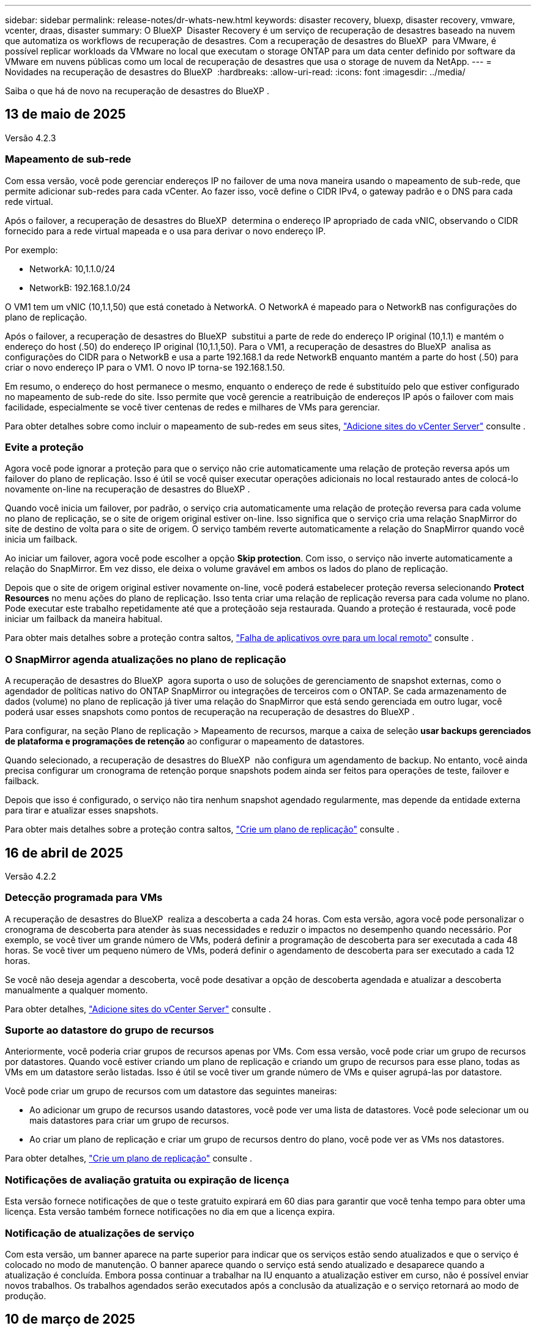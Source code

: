 ---
sidebar: sidebar 
permalink: release-notes/dr-whats-new.html 
keywords: disaster recovery, bluexp, disaster recovery, vmware, vcenter, draas, disaster 
summary: O BlueXP  Disaster Recovery é um serviço de recuperação de desastres baseado na nuvem que automatiza os workflows de recuperação de desastres. Com a recuperação de desastres do BlueXP  para VMware, é possível replicar workloads da VMware no local que executam o storage ONTAP para um data center definido por software da VMware em nuvens públicas como um local de recuperação de desastres que usa o storage de nuvem da NetApp. 
---
= Novidades na recuperação de desastres do BlueXP 
:hardbreaks:
:allow-uri-read: 
:icons: font
:imagesdir: ../media/


[role="lead"]
Saiba o que há de novo na recuperação de desastres do BlueXP .



== 13 de maio de 2025

Versão 4.2.3



=== Mapeamento de sub-rede

Com essa versão, você pode gerenciar endereços IP no failover de uma nova maneira usando o mapeamento de sub-rede, que permite adicionar sub-redes para cada vCenter. Ao fazer isso, você define o CIDR IPv4, o gateway padrão e o DNS para cada rede virtual.

Após o failover, a recuperação de desastres do BlueXP  determina o endereço IP apropriado de cada vNIC, observando o CIDR fornecido para a rede virtual mapeada e o usa para derivar o novo endereço IP.

Por exemplo:

* NetworkA: 10,1.1.0/24
* NetworkB: 192.168.1.0/24


O VM1 tem um vNIC (10,1.1,50) que está conetado à NetworkA. O NetworkA é mapeado para o NetworkB nas configurações do plano de replicação.

Após o failover, a recuperação de desastres do BlueXP  substitui a parte de rede do endereço IP original (10,1.1) e mantém o endereço do host (.50) do endereço IP original (10,1.1,50). Para o VM1, a recuperação de desastres do BlueXP  analisa as configurações do CIDR para o NetworkB e usa a parte 192.168.1 da rede NetworkB enquanto mantém a parte do host (.50) para criar o novo endereço IP para o VM1. O novo IP torna-se 192.168.1.50.

Em resumo, o endereço do host permanece o mesmo, enquanto o endereço de rede é substituído pelo que estiver configurado no mapeamento de sub-rede do site. Isso permite que você gerencie a reatribuição de endereços IP após o failover com mais facilidade, especialmente se você tiver centenas de redes e milhares de VMs para gerenciar.

Para obter detalhes sobre como incluir o mapeamento de sub-redes em seus sites, https://docs.netapp.com/us-en/bluexp-disaster-recovery/use/sites-add.html["Adicione sites do vCenter Server"] consulte .



=== Evite a proteção

Agora você pode ignorar a proteção para que o serviço não crie automaticamente uma relação de proteção reversa após um failover do plano de replicação. Isso é útil se você quiser executar operações adicionais no local restaurado antes de colocá-lo novamente on-line na recuperação de desastres do BlueXP .

Quando você inicia um failover, por padrão, o serviço cria automaticamente uma relação de proteção reversa para cada volume no plano de replicação, se o site de origem original estiver on-line. Isso significa que o serviço cria uma relação SnapMirror do site de destino de volta para o site de origem. O serviço também reverte automaticamente a relação do SnapMirror quando você inicia um failback.

Ao iniciar um failover, agora você pode escolher a opção *Skip protection*. Com isso, o serviço não inverte automaticamente a relação do SnapMirror. Em vez disso, ele deixa o volume gravável em ambos os lados do plano de replicação.

Depois que o site de origem original estiver novamente on-line, você poderá estabelecer proteção reversa selecionando *Protect Resources* no menu ações do plano de replicação. Isso tenta criar uma relação de replicação reversa para cada volume no plano. Pode executar este trabalho repetidamente até que a proteçãoão seja restaurada. Quando a proteção é restaurada, você pode iniciar um failback da maneira habitual.

Para obter mais detalhes sobre a proteção contra saltos, https://docs.netapp.com/us-en/bluexp-disaster-recovery/use/failover.html["Falha de aplicativos ovre para um local remoto"] consulte .



=== O SnapMirror agenda atualizações no plano de replicação

A recuperação de desastres do BlueXP  agora suporta o uso de soluções de gerenciamento de snapshot externas, como o agendador de políticas nativo do ONTAP SnapMirror ou integrações de terceiros com o ONTAP. Se cada armazenamento de dados (volume) no plano de replicação já tiver uma relação do SnapMirror que está sendo gerenciada em outro lugar, você poderá usar esses snapshots como pontos de recuperação na recuperação de desastres do BlueXP .

Para configurar, na seção Plano de replicação > Mapeamento de recursos, marque a caixa de seleção *usar backups gerenciados de plataforma e programações de retenção* ao configurar o mapeamento de datastores.

Quando selecionado, a recuperação de desastres do BlueXP  não configura um agendamento de backup. No entanto, você ainda precisa configurar um cronograma de retenção porque snapshots podem ainda ser feitos para operações de teste, failover e failback.

Depois que isso é configurado, o serviço não tira nenhum snapshot agendado regularmente, mas depende da entidade externa para tirar e atualizar esses snapshots.

Para obter mais detalhes sobre a proteção contra saltos, https://docs.netapp.com/us-en/bluexp-disaster-recovery/use/drplan-create.html["Crie um plano de replicação"] consulte .



== 16 de abril de 2025

Versão 4.2.2



=== Detecção programada para VMs

A recuperação de desastres do BlueXP  realiza a descoberta a cada 24 horas. Com esta versão, agora você pode personalizar o cronograma de descoberta para atender às suas necessidades e reduzir o impactos no desempenho quando necessário. Por exemplo, se você tiver um grande número de VMs, poderá definir a programação de descoberta para ser executada a cada 48 horas. Se você tiver um pequeno número de VMs, poderá definir o agendamento de descoberta para ser executado a cada 12 horas.

Se você não deseja agendar a descoberta, você pode desativar a opção de descoberta agendada e atualizar a descoberta manualmente a qualquer momento.

Para obter detalhes, https://docs.netapp.com/us-en/bluexp-disaster-recovery/use/sites-add.html["Adicione sites do vCenter Server"] consulte .



=== Suporte ao datastore do grupo de recursos

Anteriormente, você poderia criar grupos de recursos apenas por VMs. Com essa versão, você pode criar um grupo de recursos por datastores. Quando você estiver criando um plano de replicação e criando um grupo de recursos para esse plano, todas as VMs em um datastore serão listadas. Isso é útil se você tiver um grande número de VMs e quiser agrupá-las por datastore.

Você pode criar um grupo de recursos com um datastore das seguintes maneiras:

* Ao adicionar um grupo de recursos usando datastores, você pode ver uma lista de datastores. Você pode selecionar um ou mais datastores para criar um grupo de recursos.
* Ao criar um plano de replicação e criar um grupo de recursos dentro do plano, você pode ver as VMs nos datastores.


Para obter detalhes, https://docs.netapp.com/us-en/bluexp-disaster-recovery/use/drplan-create.html["Crie um plano de replicação"] consulte .



=== Notificações de avaliação gratuita ou expiração de licença

Esta versão fornece notificações de que o teste gratuito expirará em 60 dias para garantir que você tenha tempo para obter uma licença. Esta versão também fornece notificações no dia em que a licença expira.



=== Notificação de atualizações de serviço

Com esta versão, um banner aparece na parte superior para indicar que os serviços estão sendo atualizados e que o serviço é colocado no modo de manutenção. O banner aparece quando o serviço está sendo atualizado e desaparece quando a atualização é concluída. Embora possa continuar a trabalhar na IU enquanto a atualização estiver em curso, não é possível enviar novos trabalhos. Os trabalhos agendados serão executados após a conclusão da atualização e o serviço retornará ao modo de produção.



== 10 de março de 2025

Versão 4.2.1



=== Suporte a proxy inteligente

O conetor BlueXP  suporta proxy inteligente. O proxy inteligente é uma maneira leve, segura e eficiente de conectar seu ambiente local ao serviço BlueXP . Ele fornece uma conexão segura entre o seu ambiente e o serviço BlueXP  sem exigir uma VPN ou acesso direto à Internet. Essa implementação de proxy otimizada descarrega o tráfego da API dentro da rede local.

Quando um proxy é configurado, a recuperação de desastres do BlueXP  tenta se comunicar diretamente com o VMware ou o ONTAP e usa o proxy configurado se a comunicação direta falhar.

A implementação do proxy de recuperação de desastres do BlueXP  requer comunicação da porta 443 entre o conetor e quaisquer vCenter Servers e arrays ONTAP usando um protocolo HTTPS. O agente de recuperação de desastres do BlueXP  no conetor se comunica diretamente com o VMware vSphere, o VC ou o ONTAP ao executar qualquer ação.

Para obter mais informações sobre o proxy inteligente para recuperação de desastres do BlueXP , https://docs.netapp.com/us-en/bluexp-disaster-recovery/get-started/dr-setup.html["Configure sua infraestrutura para recuperação de desastres no BlueXP "] consulte .

Para obter mais informações sobre a configuração geral do proxy no BlueXP , https://docs.netapp.com/us-en/bluexp-setup-admin/task-configuring-proxy.html["Configure um conetor para usar um servidor proxy"^] consulte .



=== Termine o teste gratuito a qualquer momento

Você pode parar o teste gratuito em qualquer dente ou você pode esperar até que ele expire.

 https://docs.netapp.com/us-en/bluexp-disaster-recovery/get-started/dr-licensing.html#end-the-free-trial["Termine a avaliação gratuita"]Consulte .



== 19 de fevereiro de 2025

Versão 4,2



=== Suporte ao ASA R2 para VMs e armazenamentos de dados no storage VMFS

Essa versão da recuperação de desastres do BlueXP  oferece suporte ao ASA R2 para VMs e armazenamentos de dados no storage VMFS. Em um sistema ASA R2, o software ONTAP oferece suporte à funcionalidade essencial de SAN e remove recursos não suportados em ambientes SAN.

Esta versão suporta os seguintes recursos para o ASA R2:

* Provisionamento de grupo de consistência para armazenamento primário (apenas grupo de consistência plana, ou seja, apenas um nível sem estrutura hierárquica)
* Operações de backup (grupo de consistência), incluindo automação de SnapMirror


O suporte ao ASA R2 na recuperação de desastres do BlueXP  usa o ONTAP 9.16.1.

Embora os datastores possam ser montados em um volume ONTAP ou em uma unidade de armazenamento ASA R2, um grupo de recursos na recuperação de desastres do BlueXP  não pode incluir um datastore do ONTAP e um do ASA R2. Você pode selecionar um datastore do ONTAP ou um datastore do ASA R2 em um grupo de recursos.



== 30 de outubro de 2024



=== Relatórios

Agora você pode gerar e baixar relatórios para ajudá-lo a analisar seu cenário. Os relatórios pré-projetados resumem failovers e failbacks, mostram detalhes de replicação em todos os locais e mostram os detalhes da tarefa nos últimos sete dias.

Consulte a https://docs.netapp.com/us-en/bluexp-disaster-recovery/use/reports.html["Criar relatórios de recuperação de desastres"].



=== teste gratuito de 30 dias

Agora você pode se inscrever para uma avaliação gratuita de 30 dias da recuperação de desastres do BlueXP . Anteriormente, as avaliações gratuitas duravam 90 dias.

Consulte a https://docs.netapp.com/us-en/bluexp-disaster-recovery/get-started/dr-licensing.html["Configure o licenciamento"].



=== Desativar e ativar planos de replicação

Uma versão anterior incluiu atualizações da estrutura de agendamento de teste de failover, que era necessária para dar suporte a programações diárias e semanais. Esta atualização exigiu que você desabilite e reative todos os planos de replicação existentes para que você possa usar as novas programações de teste de failover diárias e semanais. Este é um requisito único.

Veja como:

. No menu superior, selecione *planos de replicação*.
. Selecione um plano e selecione o ícone ações para exibir o menu suspenso.
. Selecione *Desativar*.
. Após alguns minutos, selecione *Enable* (Ativar).




=== Mapeamento de pastas

Quando você cria um plano de replicação e mapeia recursos de computação, agora é possível mapear pastas para que as VMs sejam recuperadas em uma pasta especificada para datacenter, cluster e host.

Para obter detalhes, https://docs.netapp.com/us-en/bluexp-disaster-recovery/use/drplan-create.html["Crie um plano de replicação"] consulte .



=== Detalhes da VM disponíveis para failover, failback e failover de teste

Quando uma falha ocorre e você está iniciando um failover, executando um failback ou testando o failover, agora você pode ver detalhes das VMs e identificar quais VMs não reiniciaram.

Consulte a https://docs.netapp.com/us-en/bluexp-disaster-recovery/use/failover.html["Failover de aplicativos para um local remoto"].



=== Atraso de inicialização da VM com sequência de inicialização ordenada

Quando você cria um plano de replicação, agora você pode definir um atraso de inicialização para cada VM no plano. Isso permite que você defina uma sequência para que as VMs comecem a garantir que todas as VMs prioritárias One estejam sendo executadas antes que as VMs prioritárias subsequentes sejam iniciadas.

Para obter detalhes, https://docs.netapp.com/us-en/bluexp-disaster-recovery/use/drplan-create.html["Crie um plano de replicação"] consulte .



=== Informações do sistema operacional da VM

Quando você cria um plano de replicação, agora você pode ver o sistema operacional de cada VM no plano. Isso é útil para decidir como agrupar VMs em um grupo de recursos.

Para obter detalhes, https://docs.netapp.com/us-en/bluexp-disaster-recovery/use/drplan-create.html["Crie um plano de replicação"] consulte .



=== Alias de nome da VM

Quando você cria um plano de replicação, agora é possível adicionar um prefixo e sufixo aos nomes da VM no SIT de recuperação de desastres. Isso permite que você use um nome mais descritivo para as VMs no plano.

Para obter detalhes, https://docs.netapp.com/us-en/bluexp-disaster-recovery/use/drplan-create.html["Crie um plano de replicação"] consulte .



=== Limpe os instantâneos antigos

Você pode excluir todos os snapshots que não forem mais necessários além da contagem de retenção especificada. Os snapshots podem se acumular ao longo do tempo quando você diminui a contagem de retenção de snapshots, e agora você pode removê-los para liberar espaço. Você pode fazer isso a qualquer momento sob demanda ou quando você excluir um plano de replicação.

Para obter detalhes, https://docs.netapp.com/us-en/bluexp-disaster-recovery/use/manage.html["Gerencie sites, grupos de recursos, planos de replicação, armazenamentos de dados e informações de máquinas virtuais"] consulte .



=== Reconciliar instantâneos

Agora você pode reconciliar snapshots que estão fora de sincronia entre a origem e o destino. Isso pode ocorrer se os snapshots forem excluídos em um destino fora da recuperação de desastres do BlueXP . O serviço exclui o instantâneo na origem automaticamente a cada 24 horas. No entanto, você pode executar isso sob demanda. Esse recurso permite que você garanta que os snapshots sejam consistentes em todos os sites.

Para obter detalhes, https://docs.netapp.com/us-en/bluexp-disaster-recovery/use/manage.html["Gerenciar planos de replicação"] consulte .



== 20 de setembro de 2024



=== Suporte para datastores VMware VMFS on-premises para locais

Esta versão inclui suporte para VMs montadas em armazenamentos de dados do sistema de arquivos de máquina virtual (VMFS) do VMware vSphere para iSCSI e FC protegidos para storage no local. Anteriormente, o serviço fornecia uma _visualização de tecnologia_ com suporte a armazenamentos de dados VMFS para iSCSI e FC.

Aqui estão algumas considerações adicionais sobre os protocolos iSCSI e FC:

* O suporte FC é para protocolos de front-end do cliente, não para replicação.
* A recuperação de desastres do BlueXP  oferece suporte a apenas um LUN por volume de ONTAP. O volume não deve ter vários LUNs.
* Para qualquer plano de replicação, o volume ONTAP de destino deve usar os mesmos protocolos que o volume ONTAP de origem que hospeda as VMs protegidas. Por exemplo, se a origem usar um protocolo FC, o destino também deve usar FC.




== 2 de agosto de 2024



=== Suporte para armazenamentos de dados VMware VMFS on-premises para FC

Esta versão inclui uma visualização de _tecnologia_ do suporte a VMs montadas nos armazenamentos de dados do sistema de arquivos de máquina virtual (VMFS) do VMware vSphere para FC protegido no storage local. Anteriormente, o serviço forneceu uma visualização de tecnologia com suporte aos datastores VMFS para iSCSI.


NOTE: A NetApp não cobra por nenhuma capacidade de workload visualizada.



=== Cancelar trabalho

Com esta versão, agora você pode cancelar um trabalho na IU do Monitor de trabalhos.

Consulte a https://docs.netapp.com/us-en/bluexp-disaster-recovery/use/monitor-jobs.html["Monitorizar trabalhos"].



== 17 de julho de 2024



=== Programações de testes de failover

Esta versão inclui atualizações para a estrutura de agendamento de teste de failover, que era necessária para dar suporte a programações diárias e semanais. Esta atualização requer que você desative e reative todos os planos de replicação existentes para que você possa usar as novas programações de teste de failover diárias e semanais. Este é um requisito único.

Veja como:

. No menu superior, selecione *planos de replicação*.
. Selecione um plano e selecione o ícone ações para exibir o menu suspenso.
. Selecione *Desativar*.
. Após alguns minutos, selecione *Enable* (Ativar).




=== Atualizações do plano de replicação

Esta versão inclui atualizações para os dados do plano de replicação, que resolve um problema de "snapshot não encontrado". Isso exige que você altere a contagem de retenção em todos os planos de replicação para 1 e inicie um snapshot sob demanda. Esse processo cria um novo backup e remove todos os backups mais antigos.

Veja como:

. No menu superior, selecione *planos de replicação*.
. Selecione o plano de replicação, clique na guia *Mapeamento de failover* e clique no ícone de lápis *Editar*.
. Clique na seta *datastores* para expandi-la.
. Observe o valor da contagem de retenção no plano de replicação. Você precisará restaurar esse valor original quando terminar de executar estas etapas.
. Reduza a contagem para 1.
. Inicie um snapshot sob demanda. Para fazer isso, na página Plano de replicação, selecione o plano, clique no ícone ações e selecione *tirar instantâneo agora*.
. Depois que a tarefa de snapshot for concluída com êxito, aumente a contagem no plano de replicação de volta para o valor original que você anotou na primeira etapa.
. Repita estas etapas para todos os planos de replicação existentes.




== 5 de julho de 2024

Esta versão de recuperação de desastres do BlueXP  inclui as seguintes atualizações:



=== Suporte para AFF A-series

Esta versão suporta as plataformas de hardware da série A da NetApp AFF.



=== Suporte para datastores VMware VMFS on-premises para locais

Esta versão inclui uma visualização de _tecnologia_ do suporte para VMs montadas em datastores do sistema de arquivos de máquina virtual (VMFS) do VMware vSphere protegidos para armazenamento local. Com essa versão, a recuperação de desastres é suportada em uma prévia de tecnologia para cargas de trabalho VMware locais para ambientes VMware locais com datastores VMFS.


NOTE: A NetApp não cobra por nenhuma capacidade de workload visualizada.



=== Atualizações do plano de replicação

Você pode adicionar um plano de replicação mais facilmente filtrando as VMs por datastore na página aplicativos e selecionando mais detalhes de destino na página Mapeamento de recursos. Consulte a https://docs.netapp.com/us-en/bluexp-disaster-recovery/use/drplan-create.html["Crie um plano de replicação"].



=== Editar planos de replicação

Com esta versão, a página Mapeamentos de failover foi aprimorada para melhor clareza.

Consulte a https://docs.netapp.com/us-en/bluexp-disaster-recovery/use/manage.html["Gerenciar planos"].



=== Editar VMs

Com esta versão, o processo de edição de VMs no plano incluiu algumas pequenas melhorias na interface do usuário.

Consulte a https://docs.netapp.com/us-en/bluexp-disaster-recovery/use/manage.html["Gerenciar VMs"].



=== Atualizações de failover

Antes de iniciar um failover, agora você pode determinar o status das VMs e se elas estão ativadas ou desativadas. O processo de failover agora permite que você tire um snapshot agora ou escolha os snapshots.

Consulte a https://docs.netapp.com/us-en/bluexp-disaster-recovery/use/failover.html["Failover de aplicativos para um local remoto"].



=== Programações de testes de failover

Agora você pode editar os testes de failover e definir programações diárias, semanais e mensais para o teste de failover.

Consulte a https://docs.netapp.com/us-en/bluexp-disaster-recovery/use/manage.html["Gerenciar planos"].



=== Atualizações para informações de pré-requisito

As informações dos pré-requisitos de recuperação de desastres do BlueXP  foram atualizadas.

Consulte a https://docs.netapp.com/us-en/bluexp-disaster-recovery/get-started/dr-prerequisites.html["Pré-requisitos de recuperação de desastres do BlueXP "].



== 15 de maio de 2024

Esta versão de recuperação de desastres do BlueXP  inclui as seguintes atualizações:



=== Replicação de workloads da VMware no local para no local

Este é agora lançado como um recurso de disponibilidade geral. Anteriormente, era uma visualização de tecnologia com funcionalidade limitada.



=== Atualizações de licenciamento

Com a recuperação de desastres do BlueXP , você pode se inscrever para uma avaliação gratuita de 90 dias, comprar uma assinatura PAYGO (pay-as-you-go) com o Amazon Marketplace ou trazer sua própria licença (BYOL), que é um arquivo de licença do NetApp (NLF) que você obtém de seu representante de vendas da NetApp ou do site de suporte da NetApp (NSS).

Para obter detalhes sobre como configurar o licenciamento para recuperação de desastres do BlueXP , link:../get-started/dr-licensing.html["Configure o licenciamento"]consulte .

https://docs.netapp.com/us-en/bluexp-disaster-recovery/get-started/dr-intro.html["Saiba mais sobre a recuperação de desastres do BlueXP "].



== 5 de março de 2024

Esta é a versão de disponibilidade geral da recuperação de desastres do BlueXP , que inclui as seguintes atualizações.



=== Atualizações de licenciamento

Com a recuperação de desastres do BlueXP , você pode se inscrever para uma avaliação gratuita de 90 dias ou trazer sua própria licença (BYOL), que é um arquivo de licença do NetApp (NLF) que você obtém de seu representante de vendas da NetApp Você pode usar o número de série da licença para ativar o BYOL na carteira digital BlueXP . As cobranças de recuperação de desastres do BlueXP  são baseadas na capacidade provisionada dos armazenamentos de dados.

Para obter detalhes sobre como configurar o licenciamento para recuperação de desastres do BlueXP , https://docs.netapp.com/us-en/bluexp-disaster-recovery/get-started/dr-licensing.html["Configure o licenciamento"] consulte .

Para obter detalhes sobre como gerenciar licenças para serviços *All* BlueXP , https://docs.netapp.com/us-en/bluexp-digital-wallet/task-manage-data-services-licenses.html["Gerenciar licenças para todos os serviços BlueXP "^] consulte .



=== Editar programações

Com esta versão, agora você pode configurar programações para testar testes de conformidade e failover para garantir que eles funcionem corretamente caso você precise deles.

Para obter detalhes, https://docs.netapp.com/us-en/bluexp-disaster-recovery/use/drplan-create.html["Crie o plano de replicação"] consulte .



== 1 de fevereiro de 2024

Esta versão de pré-visualização da recuperação de desastres do BlueXP  inclui as seguintes atualizações:



=== Melhoramento da rede

Com esta versão, agora você pode redimensionar os valores de CPU e RAM da VM. Agora você também pode selecionar um DHCP de rede ou endereço IP estático para a VM.

* DHCP: Se você escolher essa opção, você fornecerá credenciais para a VM.
* IP estático: Você pode selecionar as mesmas informações ou informações diferentes da VM de origem. Se você escolher o mesmo que a origem, não precisará inserir credenciais. Por outro lado, se você optar por usar informações diferentes da origem, poderá fornecer as credenciais, o endereço IP, a máscara de sub-rede, o DNS e as informações do gateway.


Para obter detalhes, https://docs.netapp.com/us-en/bluexp-disaster-recovery/use/drplan-create.html["Crie um plano de replicação"] consulte .



=== Scripts personalizados

Agora pode ser incluído como processos de pós-failover. Com scripts personalizados, você pode fazer com que a recuperação de desastres do BlueXP  execute seu script após um processo de failover. Por exemplo, você pode usar um script personalizado para retomar todas as transações de banco de dados após a conclusão do failover.

Para obter detalhes, https://docs.netapp.com/us-en/bluexp-disaster-recovery/use/failover.html["Failover para um local remoto"] consulte .



=== Relação de SnapMirror

Agora você pode criar uma relação do SnapMirror enquanto desenvolve o plano de replicação. Anteriormente, você tinha que criar o relacionamento fora da recuperação de desastres do BlueXP .

Para obter detalhes, https://docs.netapp.com/us-en/bluexp-disaster-recovery/use/drplan-create.html["Crie um plano de replicação"] consulte .



=== Grupos de consistência

Ao criar um plano de replicação, você pode incluir VMs de diferentes volumes e SVMs diferentes. A recuperação de desastres do BlueXP  cria uma consistência do Snapshot do grupo, incluindo todos os volumes e atualizações de todos os locais secundários.

Para obter detalhes, https://docs.netapp.com/us-en/bluexp-disaster-recovery/use/drplan-create.html["Crie um plano de replicação"] consulte .



=== Opção de atraso de ativação da VM

Ao criar um plano de replicação, você pode adicionar VMs a um grupo de recursos. Com grupos de recursos, você pode definir um atraso em cada VM para que eles ativem uma sequência atrasada.

Para obter detalhes, https://docs.netapp.com/us-en/bluexp-disaster-recovery/use/drplan-create.html["Crie um plano de replicação"] consulte .



=== Cópias Snapshot consistentes com aplicações

Você pode especificar para criar cópias Snapshot consistentes com a aplicação. O serviço desativará o aplicativo e, em seguida, fará uma captura Instantânea para obter um estado consistente do aplicativo.

Para obter detalhes, https://docs.netapp.com/us-en/bluexp-disaster-recovery/use/drplan-create.html["Crie um plano de replicação"] consulte .



== 11 de janeiro de 2024

Esta versão de pré-visualização da recuperação de desastres do BlueXP  inclui as seguintes atualizações:



=== Dashboard mais rápido

Com esta versão, você pode acessar informações sobre outras páginas a partir do Dashboard mais rapidamente.

https://docs.netapp.com/us-en/bluexp-disaster-recovery/get-started/dr-intro.html["Saiba mais sobre a recuperação de desastres do BlueXP "].



== 20 de outubro de 2023

Esta versão de pré-visualização da recuperação de desastres do BlueXP  inclui as seguintes atualizações.



=== Proteja workloads da VMware baseados em NFS no local

Agora, com a recuperação de desastres da BlueXP , você pode proteger workloads da VMware baseados em NFS no local contra desastres em outro ambiente VMware on-premises e baseado em NFS, além da nuvem pública. A recuperação de desastres do BlueXP  orquestra a conclusão dos planos de recuperação de desastre.


NOTE: Com esta oferta de pré-visualização, a NetApp reserva-se o direito de modificar os detalhes da oferta, o conteúdo e o cronograma antes da disponibilidade geral.

https://docs.netapp.com/us-en/bluexp-disaster-recovery/get-started/dr-intro.html["Saiba mais sobre a recuperação de desastres do BlueXP "].



== 27 de setembro de 2023

Esta versão de pré-visualização da recuperação de desastres do BlueXP  inclui as seguintes atualizações:



=== Atualizações do painel

Agora você pode clicar nas opções no Painel, facilitando a revisão das informações rapidamente. Além disso, o Dashboard agora mostra o status de failovers e migrações.

Consulte a https://docs.netapp.com/us-en/bluexp-disaster-recovery/use/dashboard-view.html["Veja a integridade dos seus planos de recuperação de desastres no Dashboard"].



=== Atualizações do plano de replicação

* *RPO*: Agora você pode inserir o objetivo do ponto de recuperação (RPO) e a contagem de retenção na seção datastores do plano de replicação. Isso indica a quantidade de dados que devem existir que não é mais antiga do que a hora definida. Se, por exemplo, você os definir em 5 minutos, o sistema poderá perder até 5 minutos de dados em caso de desastre sem impactar as necessidades essenciais aos negócios.
+
Consulte a https://docs.netapp.com/us-en/bluexp-disaster-recovery/use/drplan-create.html["Crie um plano de replicação"].

* *Melhorias de rede*: Quando você está mapeando redes entre locais de origem e destino na seção máquinas virtuais do plano de replicação, a recuperação de desastres do BlueXP  agora oferece duas opções: DHCP ou IP estático. Anteriormente, apenas DHCP era suportado. Para IPs estáticos, você configura os servidores de sub-rede, gateway e DNS. Além disso, agora você pode inserir credenciais para máquinas virtuais.
+
Consulte a https://docs.netapp.com/us-en/bluexp-disaster-recovery/use/drplan-create.html["Crie um plano de replicação"].

* *Editar horários*: Agora você pode atualizar os planos de replicação.
+
Consulte a https://docs.netapp.com/us-en/bluexp-disaster-recovery/use/manage.html["Gerenciar recursos"].

* *SnapMirror Automation*: Enquanto estiver criando o plano de replicação nesta versão, você pode definir a relação SnapMirror entre os volumes de origem e destino em uma das seguintes configurações:
+
** 1 a 1
** 1 para muitos em uma arquitetura de fanout
** Muitos a 1 como um Grupo de consistência
** Muitos a muitos
+
Consulte a https://docs.netapp.com/us-en/bluexp-disaster-recovery/use/drplan-create.html["Crie um plano de replicação"].







== 1 de agosto de 2023



=== Prévia da recuperação de desastres do BlueXP 

A prévia da recuperação de desastres do BlueXP  é um serviço de recuperação de desastres baseado na nuvem que automatiza os workflows de recuperação de desastres. Inicialmente, com a prévia da recuperação de desastres do BlueXP , você pode proteger seus workloads da VMware baseados em NFS no local que executam o armazenamento do NetApp para o VMware Cloud (VMC) na AWS com o Amazon FSX for ONTAP.


NOTE: Com esta oferta de pré-visualização, a NetApp reserva-se o direito de modificar os detalhes da oferta, o conteúdo e o cronograma antes da disponibilidade geral.

https://docs.netapp.com/us-en/bluexp-disaster-recovery/get-started/dr-intro.html["Saiba mais sobre a recuperação de desastres do BlueXP "].

Esta versão inclui as seguintes atualizações:



=== Atualização dos grupos de recursos para a ordem de inicialização

Ao criar um plano de recuperação de desastres ou replicação, você pode adicionar máquinas virtuais a grupos de recursos funcionais. Os grupos de recursos permitem que você coloque um conjunto de máquinas virtuais dependentes em grupos lógicos que atendam aos seus requisitos. Por exemplo, grupos podem conter ordem de inicialização que pode ser executada após a recuperação. Com esta versão, cada grupo de recursos pode incluir uma ou mais máquinas virtuais. As máquinas virtuais serão ligadas com base na sequência em que as incluir no plano. Consulte a https://docs.netapp.com/us-en/bluexp-disaster-recovery/use/drplan-create.html#select-applications-to-replicate-and-assign-resource-groups["Selecione aplicativos para replicar e atribuir grupos de recursos"].



=== Verificação de replicação

Depois de criar o plano de recuperação de desastre ou replicação, identifique a recorrência no assistente e inicie uma replicação para um local de recuperação de desastres, a cada 30 minutos a recuperação de desastres do BlueXP  verifica se a replicação está realmente ocorrendo de acordo com o plano. Pode monitorizar o progresso na página Monitor de trabalhos.  https://docs.netapp.com/us-en/bluexp-disaster-recovery/use/replicate.html["Replique aplicações para outro local"]Consulte a .



=== O plano de replicação mostra os cronogramas de transferência do objetivo do ponto de restauração (RPO)

Ao criar um plano de recuperação de desastres ou replicação, você seleciona as VMs. Nesta versão, agora é possível exibir o SnapMirror associado a cada um dos volumes associados ao datastore ou à VM. Você também pode ver as programações de transferência RPO associadas ao cronograma do SnapMirror. O RPO ajuda a determinar se a programação do backup é suficiente para se recuperar após um desastre. Consulte a https://docs.netapp.com/us-en/bluexp-disaster-recovery/use/drplan-create.html["Crie um plano de replicação"].



=== Atualização do Monitor de trabalho

A página Monitor de trabalhos agora inclui uma opção Atualizar para que você possa obter um status atualizado das operações.  https://docs.netapp.com/us-en/bluexp-disaster-recovery/use/monitor-jobs.html["Monitorar trabalhos de recuperação de desastres"]Consulte a .



== 18 de maio de 2023

Este é o lançamento inicial da recuperação de desastres do BlueXP .



=== Serviço de recuperação de desastres baseado na nuvem

O BlueXP  Disaster Recovery é um serviço de recuperação de desastres baseado na nuvem que automatiza os workflows de recuperação de desastres. Inicialmente, com a prévia da recuperação de desastres do BlueXP , você pode proteger seus workloads da VMware baseados em NFS no local que executam o armazenamento do NetApp para o VMware Cloud (VMC) na AWS com o Amazon FSX for ONTAP.

link:https://docs.netapp.com/us-en/bluexp-disaster-recovery/get-started/dr-intro.html["Saiba mais sobre a recuperação de desastres do BlueXP "].
